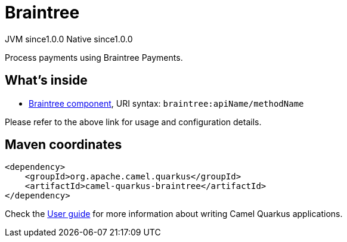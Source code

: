 // Do not edit directly!
// This file was generated by camel-quarkus-maven-plugin:update-extension-doc-page
= Braintree
:page-aliases: extensions/braintree.adoc
:cq-artifact-id: camel-quarkus-braintree
:cq-native-supported: true
:cq-status: Stable
:cq-description: Process payments using Braintree Payments.
:cq-deprecated: false
:cq-jvm-since: 1.0.0
:cq-native-since: 1.0.0

[.badges]
[.badge-key]##JVM since##[.badge-supported]##1.0.0## [.badge-key]##Native since##[.badge-supported]##1.0.0##

Process payments using Braintree Payments.

== What's inside

* xref:latest@components::braintree-component.adoc[Braintree component], URI syntax: `braintree:apiName/methodName`

Please refer to the above link for usage and configuration details.

== Maven coordinates

[source,xml]
----
<dependency>
    <groupId>org.apache.camel.quarkus</groupId>
    <artifactId>camel-quarkus-braintree</artifactId>
</dependency>
----

Check the xref:user-guide/index.adoc[User guide] for more information about writing Camel Quarkus applications.
